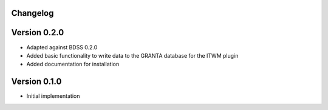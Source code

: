 Changelog 
---------

Version 0.2.0
-------------
- Adapted against BDSS 0.2.0
- Added basic functionality to write data to the GRANTA database for the ITWM plugin
- Added documentation for installation

Version 0.1.0
-------------
- Initial implementation


